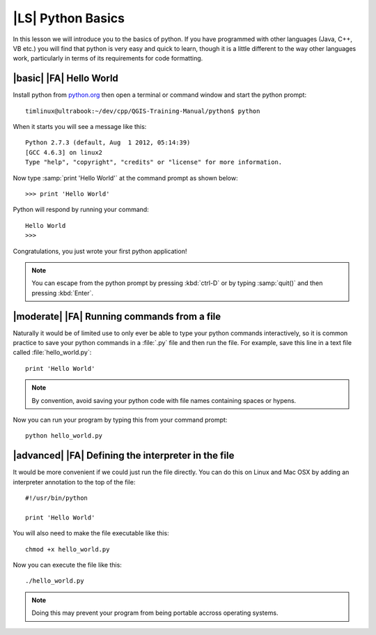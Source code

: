 |LS| Python Basics
======================

In this lesson we will introduce you to the basics of python. If you have
programmed with other languages (Java, C++, VB etc.) you will find that
python is very easy and quick to learn, though it is a little different
to the way other languages work, particularly in terms of its requirements
for code formatting.

|basic| |FA| Hello World
-------------------------

Install python from `python.org <http://python.org>`_ then open a terminal or
command window and start the python prompt::

  timlinux@ultrabook:~/dev/cpp/QGIS-Training-Manual/python$ python

When it starts you will see a message like this::

  Python 2.7.3 (default, Aug  1 2012, 05:14:39)
  [GCC 4.6.3] on linux2
  Type "help", "copyright", "credits" or "license" for more information.

Now type :samp:`print 'Hello World'` at the command prompt as shown below::

  >>> print 'Hello World'

Python will respond by running your command::

  Hello World
  >>>

Congratulations, you just wrote your first python application!

.. note:: You can escape from the python prompt by pressing :kbd:`ctrl-D`
   or by typing :samp:`quit()` and then pressing :kbd:`Enter`.


|moderate| |FA| Running commands from a file
--------------------------------------------

Naturally it would be of limited use to only ever be able to type your python
commands interactively, so it is common practice to save your python commands
in a :file:`.py` file and then run the file. For example, save this line in
a text file called :file:`hello_world.py`::

  print 'Hello World'

.. note:: By convention, avoid saving your python code with file names
   containing spaces or hypens.


Now you can run your program by typing this from your command prompt::

  python hello_world.py


|advanced| |FA| Defining the interpreter in the file
----------------------------------------------------

It would be more convenient if we could just run the file directly. You can do
this on Linux and Mac OSX by adding an interpreter annotation to the top of the
file::

   #!/usr/bin/python

   print 'Hello World'

You will also need to make the file executable like this::

   chmod +x hello_world.py

Now you can execute the file like this::

   ./hello_world.py

.. note:: Doing this may prevent your program from being portable accross
   operating systems.



